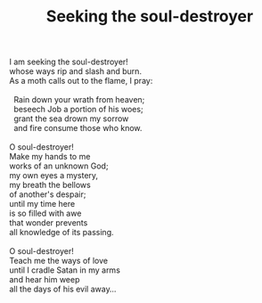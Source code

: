 :PROPERTIES:
:ID:       485803E8-AD3E-47CC-B33A-4322CDD7C145
:SLUG:     seeking-the-soul-destroyer
:END:
#+filetags: :poetry:
#+title: Seeking the soul-destroyer

#+BEGIN_VERSE
I am seeking the soul-destroyer!
whose ways rip and slash and burn.
As a moth calls out to the flame, I pray:

  Rain down your wrath from heaven;
  beseech Job a portion of his woes;
  grant the sea drown my sorrow
  and fire consume those who know.

O soul-destroyer!
Make my hands to me
works of an unknown God;
my own eyes a mystery,
my breath the bellows
of another's despair;
until my time here
is so filled with awe
that wonder prevents
all knowledge of its passing.

O soul-destroyer!
Teach me the ways of love
until I cradle Satan in my arms
and hear him weep
all the days of his evil away...
#+END_VERSE
